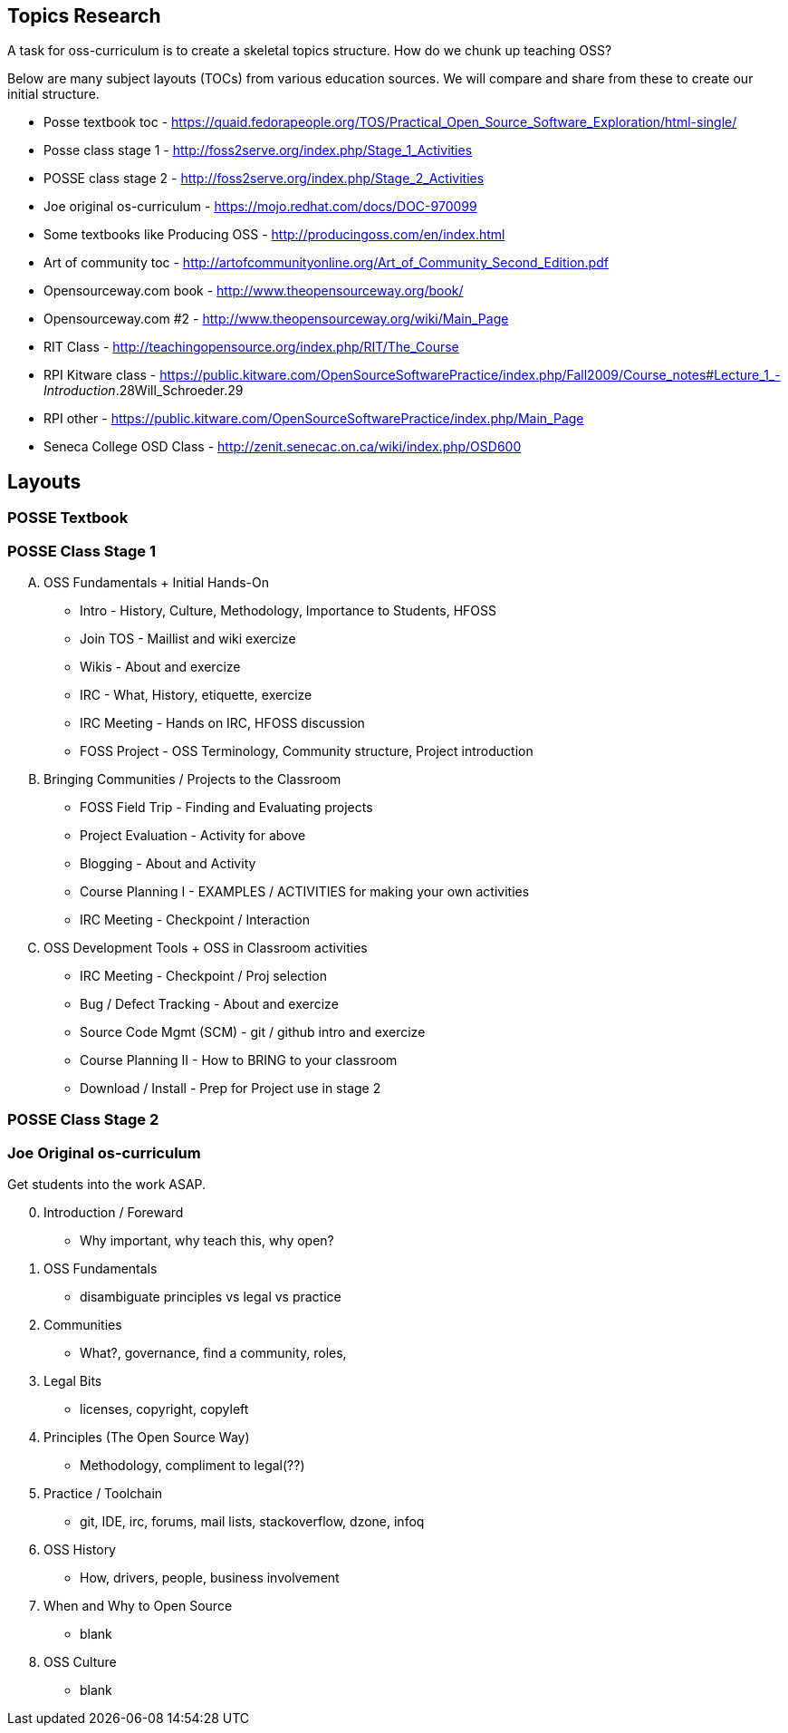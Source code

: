 == Topics Research
A task for oss-curriculum is to create a skeletal topics structure. How do we chunk up teaching OSS?

Below are many subject layouts (TOCs) from various education sources. We will compare and share from these to create our initial structure.

 * Posse textbook toc - https://quaid.fedorapeople.org/TOS/Practical_Open_Source_Software_Exploration/html-single/
 * Posse class stage 1 - http://foss2serve.org/index.php/Stage_1_Activities
 * POSSE class stage 2 - http://foss2serve.org/index.php/Stage_2_Activities
 * Joe original os-curriculum - https://mojo.redhat.com/docs/DOC-970099
 * Some textbooks like Producing OSS - http://producingoss.com/en/index.html
 * Art of community toc - http://artofcommunityonline.org/Art_of_Community_Second_Edition.pdf
 * Opensourceway.com book - http://www.theopensourceway.org/book/
 * Opensourceway.com #2 - http://www.theopensourceway.org/wiki/Main_Page
 * RIT Class - http://teachingopensource.org/index.php/RIT/The_Course
 * RPI Kitware class - https://public.kitware.com/OpenSourceSoftwarePractice/index.php/Fall2009/Course_notes#Lecture_1_-_Introduction_.28Will_Schroeder.29
 * RPI other - https://public.kitware.com/OpenSourceSoftwarePractice/index.php/Main_Page
 * Seneca College OSD Class - http://zenit.senecac.on.ca/wiki/index.php/OSD600

== Layouts

=== POSSE Textbook

=== POSSE Class Stage 1

[upperalpha]
 . OSS Fundamentals + Initial Hands-On
     * Intro - History, Culture, Methodology, Importance to Students, HFOSS
     * Join TOS - Maillist and wiki exercize
     * Wikis - About and exercize
     * IRC - What, History, etiquette, exercize
     * IRC Meeting - Hands on IRC, HFOSS discussion
     * FOSS Project - OSS Terminology, Community structure, Project introduction
 . Bringing Communities / Projects to the Classroom
     * FOSS Field Trip - Finding and Evaluating projects
     * Project Evaluation - Activity for above
     * Blogging - About and Activity
     * Course Planning I - EXAMPLES / ACTIVITIES for making your own activities
     * IRC Meeting - Checkpoint /  Interaction
 . OSS Development Tools + OSS in Classroom activities
     * IRC Meeting - Checkpoint / Proj selection
     * Bug / Defect Tracking - About and exercize
     * Source Code Mgmt (SCM) - git / github intro and exercize
     * Course Planning II - How to BRING to your classroom
     * Download / Install - Prep for Project use in stage 2

=== POSSE Class Stage 2

=== Joe Original os-curriculum
Get students into the work ASAP.

[start=0]
 . Introduction / Foreward
     * Why important, why teach this, why open?
 . OSS Fundamentals
     * disambiguate principles vs legal vs practice
 . Communities
     * What?, governance, find a community, roles,
 . Legal Bits
     * licenses, copyright, copyleft
 . Principles (The Open Source Way)
     * Methodology, compliment to legal(??)
 . Practice / Toolchain
     * git, IDE, irc, forums, mail lists, stackoverflow, dzone, infoq
 . OSS History
     * How, drivers, people, business involvement
 . When and Why to Open Source
     * blank
 . OSS Culture
     * blank
